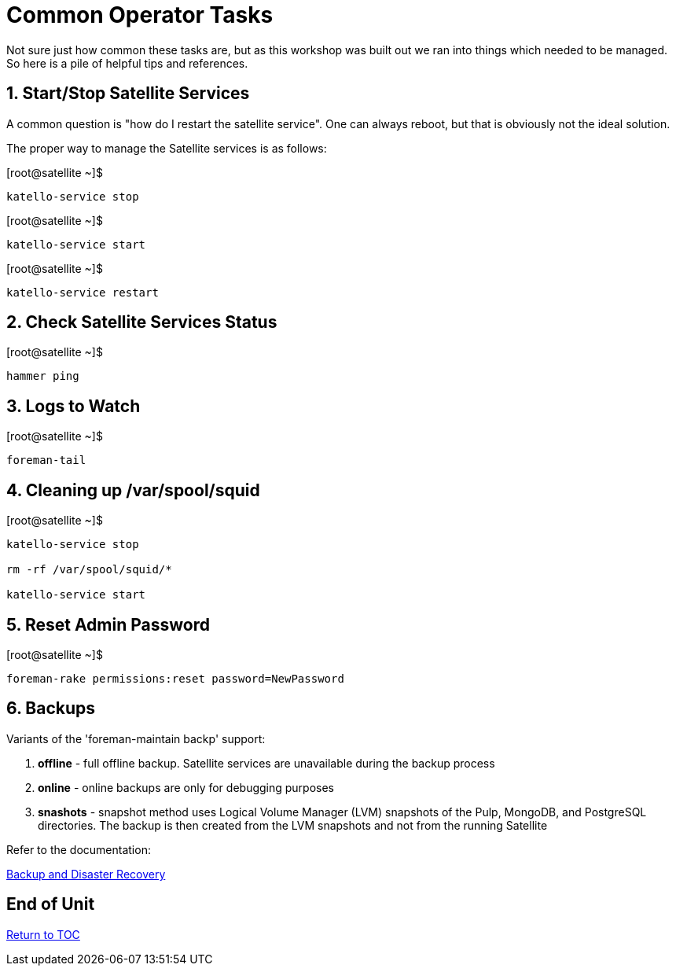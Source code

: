 :sectnums:
:sectnumlevels: 3
ifdef::env-github[]
:tip-caption: :bulb:
:note-caption: :information_source:
:important-caption: :heavy_exclamation_mark:
:caution-caption: :fire:
:warning-caption: :warning:
endif::[]

= Common Operator Tasks

Not sure just how common these tasks are, but as this workshop was built out we ran into things which needed to be managed.  So here is a pile of helpful tips and references.

== Start/Stop Satellite Services

A common question is "how do I restart the satellite service".  One can always reboot, but that is obviously not the ideal solution.

The proper way to manage the Satellite services is as follows:

.[root@satellite ~]$ 
----
katello-service stop
----

.[root@satellite ~]$ 
----
katello-service start
----

.[root@satellite ~]$ 
----
katello-service restart
----

== Check Satellite Services Status

.[root@satellite ~]$ 
----
hammer ping
----

== Logs to Watch

.[root@satellite ~]$ 
----
foreman-tail
----
 
== Cleaning up /var/spool/squid

.[root@satellite ~]$ 
----
katello-service stop

rm -rf /var/spool/squid/*

katello-service start
----

== Reset Admin Password

.[root@satellite ~]$ 
----
foreman-rake permissions:reset password=NewPassword
----

== Backups

Variants of the 'foreman-maintain backp' support:

  . *offline* - full offline backup. Satellite services are unavailable during the backup process
  . *online* - online backups are only for debugging purposes
  . *snashots* - snapshot method uses Logical Volume Manager (LVM) snapshots of the Pulp, MongoDB, and PostgreSQL directories. The backup is then created from the LVM snapshots and not from the running Satellite

Refer to the documentation:

link:https://access.redhat.com/documentation/en-us/red_hat_satellite/6.4-beta/html/administering_red_hat_satellite/chap-red_hat_satellite-administering_red_hat_satellite-backup_and_disaster_recovery[Backup and Disaster Recovery]

[discrete]
== End of Unit

link:../SAT6-Workshop.adoc#toc[Return to TOC]

////
Always end files with a blank line to avoid include problems.
////
